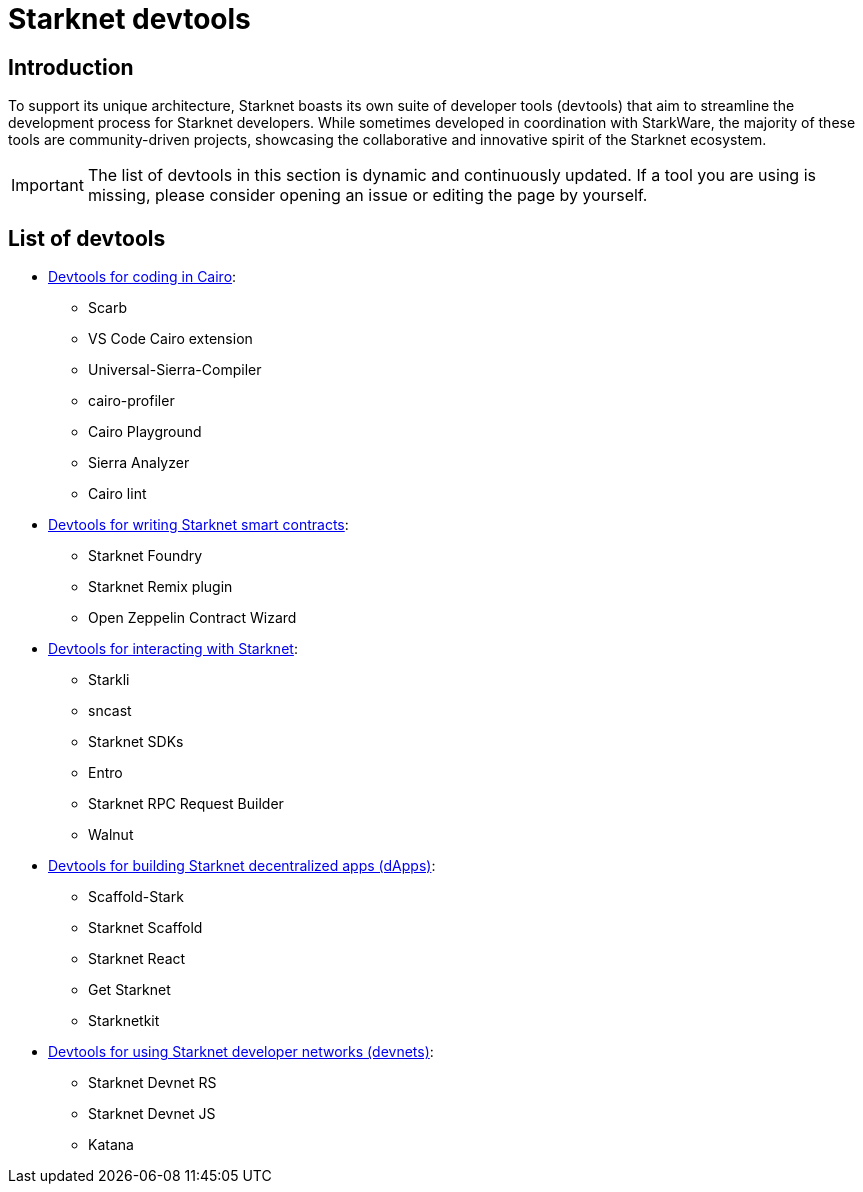 = Starknet devtools

== Introduction

To support its unique architecture, Starknet boasts its own suite of developer tools (devtools) that aim to streamline the development process for Starknet developers. While sometimes developed in coordination with StarkWare, the majority of these tools are community-driven projects, showcasing the collaborative and innovative spirit of the Starknet ecosystem. 

[IMPORTANT]
====
The list of devtools in this section is dynamic and continuously updated. If a tool you are using is missing, please consider opening an issue or editing the page by yourself.
====

== List of devtools

* xref:devtools/coding-in-cairo.adoc[Devtools for coding in Cairo]:

** Scarb
** VS Code Cairo extension
** Universal-Sierra-Compiler
** cairo-profiler
** Cairo Playground
** Sierra Analyzer
** Cairo lint

* xref:devtools/writing-smart-contracts.adoc[Devtools for writing Starknet smart contracts]:

** Starknet Foundry
** Starknet Remix plugin
** Open Zeppelin Contract Wizard

* xref:devtools/interacting-with-starknet.adoc[Devtools for interacting with Starknet]:

** Starkli
** sncast
** Starknet SDKs
** Entro
** Starknet RPC Request Builder
** Walnut

* xref:devtools/building-dapps.adoc[Devtools for building Starknet decentralized apps (dApps)]:

** Scaffold-Stark
** Starknet Scaffold
** Starknet React
** Get Starknet
** Starknetkit

* xref:devtools/running-devnets.adoc[Devtools for using Starknet developer networks (devnets)]:

** Starknet Devnet RS
** Starknet Devnet JS
** Katana